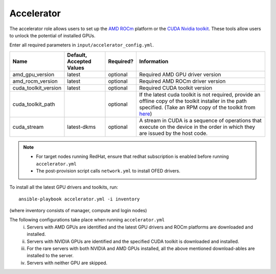 Accelerator
============

The accelerator role allows users to  set up the `AMD ROCm <https://www.amd.com/en/graphics/servers-solutions-rocm>`_ platform or the `CUDA Nvidia toolkit <https://developer.nvidia.com/cuda-zone>`_. These tools allow users to unlock the potential of installed GPUs.

Enter all required parameters in ``input/accelerator_config.yml``.

+----------------------+--------------------------+-----------+----------------------------------------------------------------------------------------------------------------------------------------------------------------------------------------------------------------------+
| Name                 | Default, Accepted Values | Required? | Information                                                                                                                                                                                                          |
+======================+==========================+===========+======================================================================================================================================================================================================================+
| amd_gpu_version      | latest                   | optional  | Required AMD GPU driver version                                                                                                                                                                                      |
+----------------------+--------------------------+-----------+----------------------------------------------------------------------------------------------------------------------------------------------------------------------------------------------------------------------+
| amd_rocm_version     | latest                   | optional  | Required AMD ROCm driver version                                                                                                                                                                                     |
+----------------------+--------------------------+-----------+----------------------------------------------------------------------------------------------------------------------------------------------------------------------------------------------------------------------+
| cuda_toolkit_version | latest                   | optional  | Required CUDA toolkit version                                                                                                                                                                                        |
+----------------------+--------------------------+-----------+----------------------------------------------------------------------------------------------------------------------------------------------------------------------------------------------------------------------+
| cuda_toolkit_path    |                          | optional  | If the latest cuda toolkit is not required, provide an offline copy of   the toolkit installer in the path specified. (Take an RPM copy of the toolkit   from `here <https://developer.nvidia.com/cuda-downloads>`_) |
+----------------------+--------------------------+-----------+----------------------------------------------------------------------------------------------------------------------------------------------------------------------------------------------------------------------+
| cuda_stream          | latest-dkms              | optional  | A stream in CUDA is a sequence of operations that execute on the device   in the order in which they are issued by the host code.                                                                                    |
+----------------------+--------------------------+-----------+----------------------------------------------------------------------------------------------------------------------------------------------------------------------------------------------------------------------+

.. note::

    * For target nodes running RedHat, ensure that redhat subscription is enabled before running ``accelerator.yml``

    * The post-provision script calls ``network.yml`` to install OFED drivers.

To install all the latest GPU drivers and toolkits, run: ::

    ansible-playbook accelerator.yml -i inventory

(where inventory consists of manager, compute and login nodes)

The following configurations take place when running ``accelerator.yml``
    i. Servers with AMD GPUs are identified and the latest GPU drivers and ROCm platforms are downloaded and installed.
    ii. Servers with NVIDIA GPUs are identified and the specified CUDA toolkit is downloaded and installed.
    iii. For the rare servers with both NVIDIA and AMD GPUs installed, all the above mentioned download-ables are installed to the server.
    iv. Servers with neither GPU are skipped.
